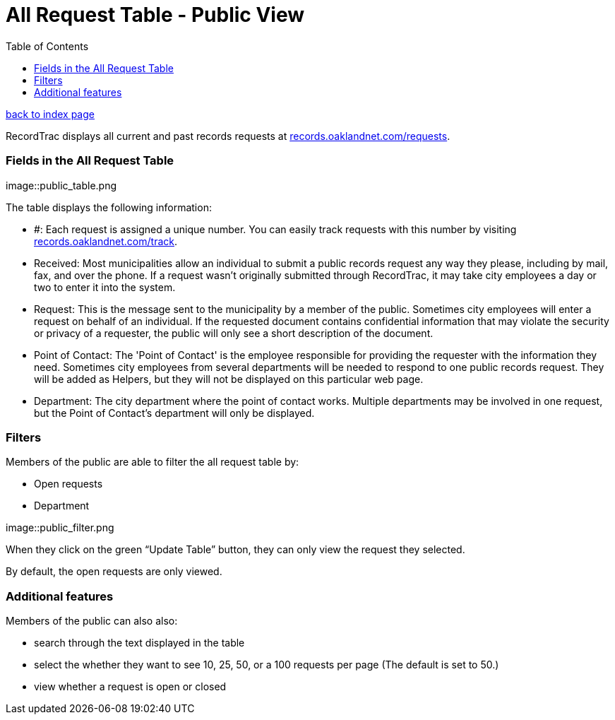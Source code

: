 = All Request Table - Public View
:toc:
:source-highlighter: pygments

link:index.html[back to index page]

RecordTrac displays all current and past records requests at http://records.oaklandnet.com/requests[records.oaklandnet.com/requests]. 

=== Fields in the All Request Table

image::public_table.png

The table displays the following information:

* #: Each request is assigned a unique number. You can easily track requests with this number by visiting http://records.oaklandnet.com/requests[records.oaklandnet.com/track].
* Received: Most municipalities allow an individual to submit a public records request any way they please, including by mail, fax, and over the phone. If a request wasn't originally submitted through RecordTrac, it may take city employees a day or two to enter it into the system.
* Request: This is the message sent to the municipality by a member of the public. Sometimes city employees will enter a request on behalf of an individual. If the requested document contains confidential information that may violate the security or privacy of a requester, the public will only see a short description of the document.
* Point of Contact: The 'Point of Contact' is the employee responsible for providing the requester with the information they need. Sometimes city employees from several departments will be needed to respond to one public records request. They will be added as Helpers, but they will not be displayed on this particular web page. 
* Department: The city department where the point of contact works. Multiple departments may be involved in one request, but the Point of Contact's department will only be displayed. 

=== Filters

Members of the public are able to filter the all request table by:

* Open requests
* Department 

image::public_filter.png

When they click on the green “Update Table” button, they can only view the request they selected.

By default, the open requests are only viewed. 

=== Additional features

Members of the public can also also:

* search through the text displayed in the table
* select the whether they want to see 10, 25, 50, or a 100 requests per page (The default is set to 50.)
* view whether a request is open or closed

